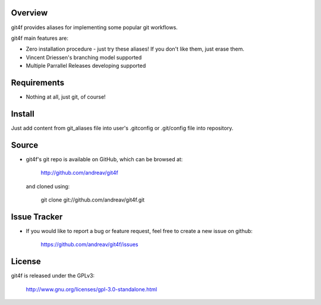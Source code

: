 .. Copyright (C) 2012 Andrea Valle
   
   This file is part of git4f.
   
   git4f is free software: you can redistribute it and/or modify
   it under the terms of the GNU General Public License as published by
   the Free Software Foundation, either version 3 of the License, or
   (at your option) any later version.
   
   git4f is distributed in the hope that it will be useful,
   but WITHOUT ANY WARRANTY; without even the implied warranty of
   MERCHANTABILITY or FITNESS FOR A PARTICULAR PURPOSE.  See the
   GNU General Public License for more details.
   
   You should have received a copy of the GNU General Public License
   along with git4f.  If not, see <http://www.gnu.org/licenses/>.

==================
Overview
==================

git4f provides aliases for implementing some popular git workflows.

git4f main features are:

* Zero installation procedure - just try these aliases! If you don't like them, just erase them.

* Vincent Driessen's branching model supported

* Multiple Parrallel Releases developing supported

==================
Requirements
==================

* Nothing at all, just git, of course!

==================
Install
==================

Just add content from git_aliases file into user's .gitconfig or .git/config file into repository.


==================
Source
==================

* git4f's git repo is available on GitHub, which can be browsed at:

    http://github.com/andreav/git4f

  and cloned using:

    git clone git://github.com/andreav/git4f.git


==================
Issue Tracker
==================

* If you would like to report a bug or feature request, feel free to create a
  new issue on github:

    https://github.com/andreav/git4f/issues


==================
License
==================

git4f is released under the GPLv3:

  http://www.gnu.org/licenses/gpl-3.0-standalone.html


